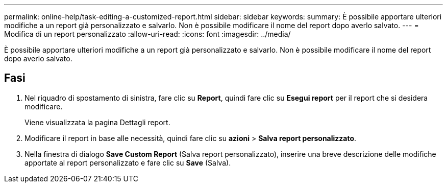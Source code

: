 ---
permalink: online-help/task-editing-a-customized-report.html 
sidebar: sidebar 
keywords:  
summary: È possibile apportare ulteriori modifiche a un report già personalizzato e salvarlo. Non è possibile modificare il nome del report dopo averlo salvato. 
---
= Modifica di un report personalizzato
:allow-uri-read: 
:icons: font
:imagesdir: ../media/


[role="lead"]
È possibile apportare ulteriori modifiche a un report già personalizzato e salvarlo. Non è possibile modificare il nome del report dopo averlo salvato.



== Fasi

. Nel riquadro di spostamento di sinistra, fare clic su *Report*, quindi fare clic su *Esegui report* per il report che si desidera modificare.
+
Viene visualizzata la pagina Dettagli report.

. Modificare il report in base alle necessità, quindi fare clic su *azioni* > *Salva report personalizzato*.
. Nella finestra di dialogo *Save Custom Report* (Salva report personalizzato), inserire una breve descrizione delle modifiche apportate al report personalizzato e fare clic su *Save* (Salva).

